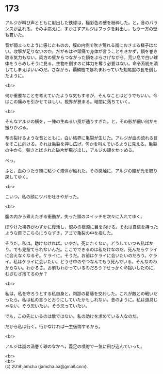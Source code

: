 #+OPTIONS: toc:nil
#+OPTIONS: \n:t

* 173

  アルジが叫び声とともに射出した鉄球は，極彩色の壁を粉砕した。と，音のバランスが乱れる。その手応えに，すかさずアルジはフックを射出し，もう一方の壁も貫いた。

  音が弱まったように感じたものの，膜の内側で吹き荒れる嵐におさまる様子はない。攻撃が足りないのか。だがもはや頭痛で身体が言うことをきかず，鎖を巻き取る気力もない。両方の壁からつながった鎖をぶらさげながら，荒い息で白い球体をうらめしそうに見る。生物を倒すのに体力を奪う必要はない。命令系統を潰してしまえばいいのだ。さながら，覇鱗樹で暴れまわっていた翅尾獣の長を倒したように。

  <br>

  何か重要なことを考えていたような気もするが，そんなことはどうでもいい。今はこの痛みを引かせてほしい。視界が狭まる。暗闇に落ちていく。

  <br>

  そんなアルジの横を，一陣の生ぬるい風が通りすぎた。と，その影が細い何かを振りかぶる。

  布の裂けるような音とともに，白い結界に亀裂が生じた。アルジが血の流れる目をそこに向ける。それは亀裂を押し広げ，何かを叫んでいるように見える。亀裂の中から，弾きとばされた破片が飛び出し，アルジの頬をかすめる。

  ぺっ。

  ふと，血のつたう頬に粘つく液体が触れた。その感触に，アルジの瞳が光を取り戻してゆく。

  <br>

  こいつ，私の顔にツバを吐きやがった。

  <br>

  腹の内から煮えたぎる衝動が，失った頭のスイッチを次々に入れてゆく。

  ぼやけた視界がわずかに復活し，恨みの根源に目を向ける。それは自信を持ったような目でこちらにうなずき，アゴで亀裂の中を指した。

  そうだ。私は。助けなければ。いやだ。死にたくない。どうしていつも私ばかり。でも見捨てられないんだ。ここでできるのは私だけなのだ。死んだらケライに会えなくなるぞ。ケライに。そうだ。お前はケライに会いたいのだろう。ケライ。私はケライに会いたい。どうせ中のやつなんてもう死んでいる。そんなのわからない。わかるさ。お前もわかっているのだろう？せっかく命拾いしたのに，むざむざ捨てるのか？

  <br>

  私は，私を守ろうとする私自身と，刹那の葛藤を交わした。これが敵との戦いだったら，私は私の言うとおりにしていたかもしれない。昔のように。私は道具じゃない。そう思いたい。そう思っていたい。

  でも，この先にいるのは敵ではない。私の助けを求めている人なのだ。

  だから私は行く。行かなければ一生後悔するから。

  <br>

  アルジは嵐の渦巻く球のなかへ，義足の噴射で一気に飛び込んでいった。

  <br>
  <br>
  (c) 2018 jamcha (jamcha.aa@gmail.com).

  [[http://creativecommons.org/licenses/by-nc-sa/4.0/deed][file:http://i.creativecommons.org/l/by-nc-sa/4.0/88x31.png]]
